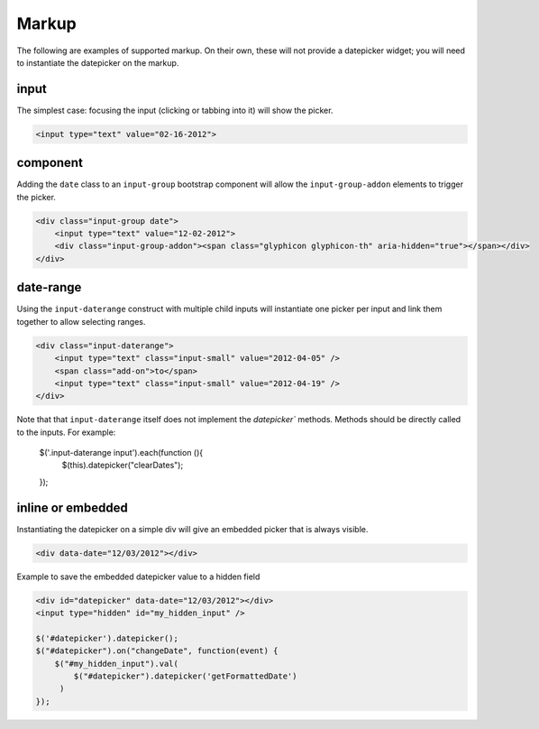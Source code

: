 Markup
=======

The following are examples of supported markup.  On their own, these will not provide a datepicker widget; you will need to instantiate the datepicker on the markup.


input
-----

The simplest case: focusing the input (clicking or tabbing into it) will show the picker.

.. code-block:: html

    <input type="text" value="02-16-2012">

.. figure:: _static/screenshots/markup_input.png
    :align: center

component
---------

Adding the ``date`` class to an ``input-group`` bootstrap component will allow the ``input-group-addon`` elements to trigger the picker.

.. code-block:: html

    <div class="input-group date">
        <input type="text" value="12-02-2012">
        <div class="input-group-addon"><span class="glyphicon glyphicon-th" aria-hidden="true"></span></div>
    </div>

.. figure:: _static/screenshots/markup_component.png
    :align: center

.. _daterange:

date-range
----------

Using the ``input-daterange`` construct with multiple child inputs will instantiate one picker per input and link them together to allow selecting ranges.

.. code-block:: html

    <div class="input-daterange">
        <input type="text" class="input-small" value="2012-04-05" />
        <span class="add-on">to</span>
        <input type="text" class="input-small" value="2012-04-19" />
    </div>

.. figure:: _static/screenshots/markup_daterange.png
    :align: center

Note that that ``input-daterange`` itself does not implement the `datepicker`` methods. Methods should be directly called to the inputs. For example:

    $('.input-daterange input').each(function (){
      $(this).datepicker("clearDates");
    });

inline or embedded
------------------

Instantiating the datepicker on a simple div will give an embedded picker that is always visible.

.. code-block:: html

    <div data-date="12/03/2012"></div>

.. figure:: _static/screenshots/markup_inline.png
    :align: center


Example to save the embedded datepicker value to a hidden field

.. code-block:: html

    <div id="datepicker" data-date="12/03/2012"></div>
    <input type="hidden" id="my_hidden_input" />

    $('#datepicker').datepicker();
    $("#datepicker").on("changeDate", function(event) {
        $("#my_hidden_input").val(
            $("#datepicker").datepicker('getFormattedDate')
         )
    });
